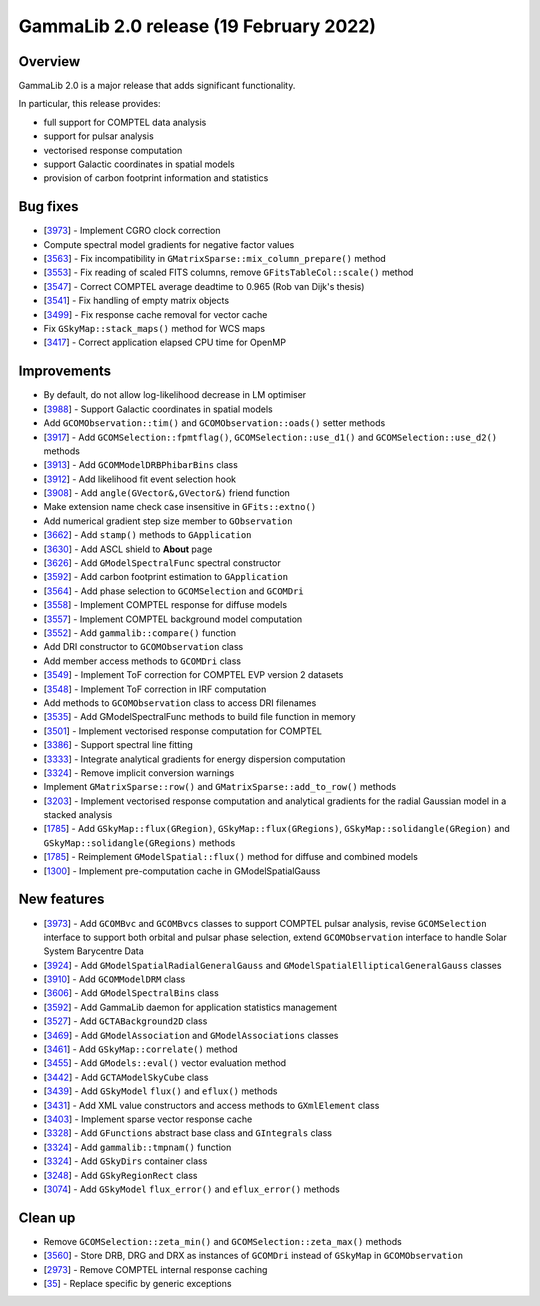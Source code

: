 .. _2.0:

GammaLib 2.0 release (19 February 2022)
=======================================

Overview
--------

GammaLib 2.0 is a major release that adds significant functionality.

In particular, this release provides:

* full support for COMPTEL data analysis
* support for pulsar analysis
* vectorised response computation
* support Galactic coordinates in spatial models
* provision of carbon footprint information and statistics


Bug fixes
---------

* [`3973 <https://cta-redmine.irap.omp.eu/issues/3973>`_] -
  Implement CGRO clock correction
* Compute spectral model gradients for negative factor values
* [`3563 <https://cta-redmine.irap.omp.eu/issues/3563>`_] -
  Fix incompatibility in ``GMatrixSparse::mix_column_prepare()`` method
* [`3553 <https://cta-redmine.irap.omp.eu/issues/3553>`_] -
  Fix reading of scaled FITS columns, remove ``GFitsTableCol::scale()`` method
* [`3547 <https://cta-redmine.irap.omp.eu/issues/3547>`_] -
  Correct COMPTEL average deadtime to 0.965 (Rob van Dijk's thesis)
* [`3541 <https://cta-redmine.irap.omp.eu/issues/3541>`_] -
  Fix handling of empty matrix objects
* [`3499 <https://cta-redmine.irap.omp.eu/issues/3499>`_] -
  Fix response cache removal for vector cache
* Fix ``GSkyMap::stack_maps()`` method for WCS maps
* [`3417 <https://cta-redmine.irap.omp.eu/issues/3417>`_] -
  Correct application elapsed CPU time for OpenMP


Improvements
------------

* By default, do not allow log-likelihood decrease in LM optimiser
* [`3988 <https://cta-redmine.irap.omp.eu/issues/3988>`_] -
  Support Galactic coordinates in spatial models
* Add ``GCOMObservation::tim()`` and ``GCOMObservation::oads()`` setter methods
* [`3917 <https://cta-redmine.irap.omp.eu/issues/3913>`_] -
  Add ``GCOMSelection::fpmtflag()``, ``GCOMSelection::use_d1()`` and ``GCOMSelection::use_d2()`` methods
* [`3913 <https://cta-redmine.irap.omp.eu/issues/3913>`_] -
  Add ``GCOMModelDRBPhibarBins`` class
* [`3912 <https://cta-redmine.irap.omp.eu/issues/3912>`_] -
  Add likelihood fit event selection hook
* [`3908 <https://cta-redmine.irap.omp.eu/issues/3908>`_] -
  Add ``angle(GVector&,GVector&)`` friend function
* Make extension name check case insensitive in ``GFits::extno()``
* Add numerical gradient step size member to ``GObservation``
* [`3662 <https://cta-redmine.irap.omp.eu/issues/3662>`_] -
  Add ``stamp()`` methods to ``GApplication``
* [`3630 <https://cta-redmine.irap.omp.eu/issues/3630>`_] -
  Add ASCL shield to **About** page
* [`3626 <https://cta-redmine.irap.omp.eu/issues/3626>`_] -
  Add ``GModelSpectralFunc`` spectral constructor
* [`3592 <https://cta-redmine.irap.omp.eu/issues/3592>`_] -
  Add carbon footprint estimation to ``GApplication``
* [`3564 <https://cta-redmine.irap.omp.eu/issues/3564>`_] -
  Add phase selection to ``GCOMSelection`` and ``GCOMDri``
* [`3558 <https://cta-redmine.irap.omp.eu/issues/3558>`_] -
  Implement COMPTEL response for diffuse models
* [`3557 <https://cta-redmine.irap.omp.eu/issues/3557>`_] -
  Implement COMPTEL background model computation
* [`3552 <https://cta-redmine.irap.omp.eu/issues/3552>`_] -
  Add ``gammalib::compare()`` function
* Add DRI constructor to ``GCOMObservation`` class
* Add member access methods to ``GCOMDri`` class
* [`3549 <https://cta-redmine.irap.omp.eu/issues/3549>`_] -
  Implement ToF correction for COMPTEL EVP version 2 datasets
* [`3548 <https://cta-redmine.irap.omp.eu/issues/3548>`_] -
  Implement ToF correction in IRF computation
* Add methods to ``GCOMObservation`` class to access DRI filenames
* [`3535 <https://cta-redmine.irap.omp.eu/issues/3535>`_] -
  Add GModelSpectralFunc methods to build file function in memory
* [`3501 <https://cta-redmine.irap.omp.eu/issues/3501>`_] -
  Implement vectorised response computation for COMPTEL
* [`3386 <https://cta-redmine.irap.omp.eu/issues/3386>`_] -
  Support spectral line fitting
* [`3333 <https://cta-redmine.irap.omp.eu/issues/3333>`_] -
  Integrate analytical gradients for energy dispersion computation
* [`3324 <https://cta-redmine.irap.omp.eu/issues/3324>`_] -
  Remove implicit conversion warnings
* Implement ``GMatrixSparse::row()`` and ``GMatrixSparse::add_to_row()`` methods
* [`3203 <https://cta-redmine.irap.omp.eu/issues/3203>`_] -
  Implement vectorised response computation and analytical gradients for
  the radial Gaussian model in a stacked analysis
* [`1785 <https://cta-redmine.irap.omp.eu/issues/1785>`_] -
  Add ``GSkyMap::flux(GRegion)``, ``GSkyMap::flux(GRegions)``, ``GSkyMap::solidangle(GRegion)`` and ``GSkyMap::solidangle(GRegions)`` methods
* [`1785 <https://cta-redmine.irap.omp.eu/issues/1785>`_] -
  Reimplement ``GModelSpatial::flux()`` method for diffuse and combined models
* [`1300 <https://cta-redmine.irap.omp.eu/issues/1300>`_] -
  Implement pre-computation cache in GModelSpatialGauss


New features
------------

* [`3973 <https://cta-redmine.irap.omp.eu/issues/3973>`_] -
  Add ``GCOMBvc`` and ``GCOMBvcs`` classes to support COMPTEL pulsar analysis, revise
  ``GCOMSelection`` interface to support both orbital and pulsar phase selection,
  extend ``GCOMObservation`` interface to handle Solar System Barycentre Data
* [`3924 <https://cta-redmine.irap.omp.eu/issues/3924>`_] -
  Add ``GModelSpatialRadialGeneralGauss`` and ``GModelSpatialEllipticalGeneralGauss`` classes
* [`3910 <https://cta-redmine.irap.omp.eu/issues/3910>`_] -
  Add ``GCOMModelDRM`` class
* [`3606 <https://cta-redmine.irap.omp.eu/issues/3606>`_] -
  Add ``GModelSpectralBins`` class
* [`3592 <https://cta-redmine.irap.omp.eu/issues/3592>`_] -
  Add GammaLib daemon for application statistics management
* [`3527 <https://cta-redmine.irap.omp.eu/issues/3527>`_] -
  Add ``GCTABackground2D`` class
* [`3469 <https://cta-redmine.irap.omp.eu/issues/3469>`_] -
  Add ``GModelAssociation`` and ``GModelAssociations`` classes
* [`3461 <https://cta-redmine.irap.omp.eu/issues/3461>`_] -
  Add ``GSkyMap::correlate()`` method
* [`3455 <https://cta-redmine.irap.omp.eu/issues/3455>`_] -
  Add ``GModels::eval()`` vector evaluation method
* [`3442 <https://cta-redmine.irap.omp.eu/issues/3442>`_] -
  Add ``GCTAModelSkyCube`` class
* [`3439 <https://cta-redmine.irap.omp.eu/issues/3439>`_] -
  Add ``GSkyModel`` ``flux()`` and ``eflux()`` methods
* [`3431 <https://cta-redmine.irap.omp.eu/issues/3431>`_] -
  Add XML value constructors and access methods to ``GXmlElement`` class
* [`3403 <https://cta-redmine.irap.omp.eu/issues/3403>`_] -
  Implement sparse vector response cache
* [`3328 <https://cta-redmine.irap.omp.eu/issues/3328>`_] -
  Add ``GFunctions`` abstract base class and ``GIntegrals`` class
* [`3324 <https://cta-redmine.irap.omp.eu/issues/3324>`_] -
  Add ``gammalib::tmpnam()`` function
* [`3324 <https://cta-redmine.irap.omp.eu/issues/3324>`_] -
  Add ``GSkyDirs`` container class
* [`3248 <https://cta-redmine.irap.omp.eu/issues/3248>`_] -
  Add ``GSkyRegionRect`` class
* [`3074 <https://cta-redmine.irap.omp.eu/issues/3074>`_] -
  Add ``GSkyModel`` ``flux_error()`` and ``eflux_error()`` methods


Clean up
--------

* Remove ``GCOMSelection::zeta_min()`` and ``GCOMSelection::zeta_max()`` methods
* [`3560 <https://cta-redmine.irap.omp.eu/issues/3560>`_] -
  Store DRB, DRG and DRX as instances of ``GCOMDri`` instead of ``GSkyMap`` in ``GCOMObservation``
* [`2973 <https://cta-redmine.irap.omp.eu/issues/2973>`_] -
  Remove COMPTEL internal response caching
* [`35 <https://cta-redmine.irap.omp.eu/issues/35>`_] -
  Replace specific by generic exceptions
